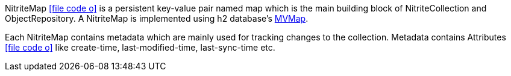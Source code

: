 NitriteMap
icon:file-code-o[link="http://static.javadoc.io/org.dizitart/nitrite/{version}/org/dizitart/no2/store/NitriteMap.html", window="_blank"]
is a persistent key-value pair named map which is the main building block of NitriteCollection and
ObjectRepository. A NitriteMap is implemented using h2 database's
http://www.h2database.com/html/mvstore.html#maps[MVMap, window="_blank"].


Each NitriteMap contains metadata which are mainly used for tracking changes to the collection.
Metadata contains Attributes
icon:file-code-o[link="http://static.javadoc.io/org.dizitart/nitrite/{version}/org/dizitart/no2/meta/Attributes.html", window="_blank"]
like create-time, last-modified-time, last-sync-time
etc.